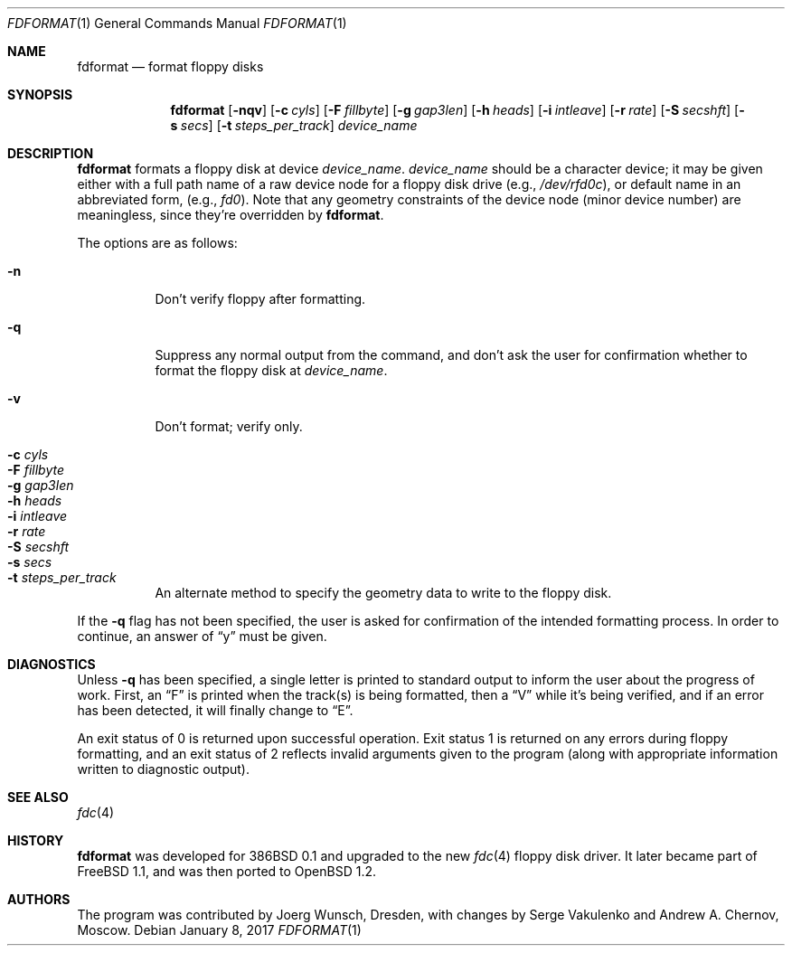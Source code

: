 .\"	$OpenBSD: fdformat.1,v 1.19 2017/01/08 01:32:02 schwarze Exp $
.\"
.\" Copyright (C) 1993, 1994 by Joerg Wunsch, Dresden
.\" All rights reserved.
.\"
.\" Redistribution and use in source and binary forms, with or without
.\" modification, are permitted provided that the following conditions
.\" are met:
.\" 1. Redistributions of source code must retain the above copyright
.\"    notice, this list of conditions and the following disclaimer.
.\" 2. Redistributions in binary form must reproduce the above copyright
.\"    notice, this list of conditions and the following disclaimer in the
.\"    documentation and/or other materials provided with the distribution.
.\"
.\" THIS SOFTWARE IS PROVIDED BY THE AUTHOR(S) ``AS IS'' AND ANY EXPRESS
.\" OR IMPLIED WARRANTIES, INCLUDING, BUT NOT LIMITED TO, THE IMPLIED
.\" WARRANTIES OF MERCHANTABILITY AND FITNESS FOR A PARTICULAR PURPOSE ARE
.\" DISCLAIMED.  IN NO EVENT SHALL THE AUTHOR(S) BE LIABLE FOR ANY DIRECT,
.\" INDIRECT, INCIDENTAL, SPECIAL, EXEMPLARY, OR CONSEQUENTIAL DAMAGES
.\" (INCLUDING, BUT NOT LIMITED TO, PROCUREMENT OF SUBSTITUTE GOODS OR
.\" SERVICES; LOSS OF USE, DATA, OR PROFITS; OR BUSINESS INTERRUPTION)
.\" HOWEVER CAUSED AND ON ANY THEORY OF LIABILITY, WHETHER IN CONTRACT,
.\" STRICT LIABILITY, OR TORT (INCLUDING NEGLIGENCE OR OTHERWISE) ARISING
.\" IN ANY WAY OUT OF THE USE OF THIS SOFTWARE, EVEN IF ADVISED OF THE
.\" POSSIBILITY OF SUCH DAMAGE.
.\"
.Dd $Mdocdate: January 8 2017 $
.Dt FDFORMAT 1
.Os
.Sh NAME
.Nm fdformat
.Nd format floppy disks
.Sh SYNOPSIS
.Nm fdformat
.Bk -words
.Op Fl nqv
.Op Fl c Ar cyls
.Op Fl F Ar fillbyte
.Op Fl g Ar gap3len
.Op Fl h Ar heads
.Op Fl i Ar intleave
.Op Fl r Ar rate
.Op Fl S Ar secshft
.Op Fl s Ar secs
.Op Fl t Ar steps_per_track
.Ar device_name
.Ek
.Sh DESCRIPTION
.Nm fdformat
formats a floppy disk at device
.Ar device_name .
.Ar device_name
should be a character device; it may be given either with a full path
name of a raw device node for a floppy disk drive
.Pq e.g., Pa /dev/rfd0c ,
or default name in an abbreviated form,
.Pq e.g., Em fd0 .
Note that any geometry constraints of the device node
.Pq minor device number
are meaningless, since they're overridden by
.Nm fdformat .
.Pp
The options are as follows:
.Pp
.Bl -tag -width Ds -compact
.It Fl n
Don't verify floppy after formatting.
.Pp
.It Fl q
Suppress any normal output from the command, and don't ask the
user for confirmation whether to format the floppy disk at
.Ar device_name .
.Pp
.It Fl v
Don't format; verify only.
.Pp
.It Fl c Ar cyls
.It Fl F Ar fillbyte
.It Fl g Ar gap3len
.It Fl h Ar heads
.It Fl i Ar intleave
.It Fl r Ar rate
.It Fl S Ar secshft
.It Fl s Ar secs
.It Fl t Ar steps_per_track
An alternate method to specify the geometry data to write to the floppy disk.
.El
.Pp
If the
.Fl q
flag has not been specified, the user is asked for confirmation
of the intended formatting process.
In order to continue, an answer of
.Dq y
must be given.
.Sh DIAGNOSTICS
Unless
.Fl q
has been specified, a single letter is printed to standard output
to inform the user about the progress of work.
First, an
.Dq F
is printed when the track(s) is being formatted, then a
.Dq V
while it's being verified, and if an error has been detected, it
will finally change to
.Dq E .
.Pp
An exit status of 0 is returned upon successful operation.
Exit status
1 is returned on any errors during floppy formatting, and an exit status
of 2 reflects invalid arguments given to the program (along with
appropriate information written to diagnostic output).
.Sh SEE ALSO
.Xr fdc 4
.Sh HISTORY
.Nm fdformat
was developed for 386BSD 0.1 and upgraded to the new
.Xr fdc 4
floppy disk driver.
It later became part of
.Fx 1.1 ,
and was then ported to
.Ox 1.2 .
.Sh AUTHORS
.An -nosplit
The program was contributed by
.An Joerg Wunsch ,
Dresden, with changes by
.An Serge Vakulenko
and
.An Andrew A. Chernov ,
Moscow.

